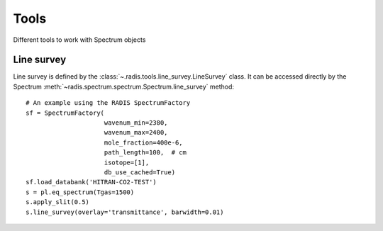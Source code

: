 
*****
Tools
*****

Different tools to work with Spectrum objects

Line survey
===========

Line survey is defined by the :class:`~.radis.tools.line_survey.LineSurvey` class. 
It can be accessed directly by the Spectrum :meth:`~radis.spectrum.spectrum.Spectrum.line_survey`
method::

    # An example using the RADIS SpectrumFactory 
    sf = SpectrumFactory(
                         wavenum_min=2380,
                         wavenum_max=2400,
                         mole_fraction=400e-6,
                         path_length=100,  # cm
                         isotope=[1],
                         db_use_cached=True) 
    sf.load_databank('HITRAN-CO2-TEST')
    s = pl.eq_spectrum(Tgas=1500)
    s.apply_slit(0.5)
    s.line_survey(overlay='transmittance', barwidth=0.01)
